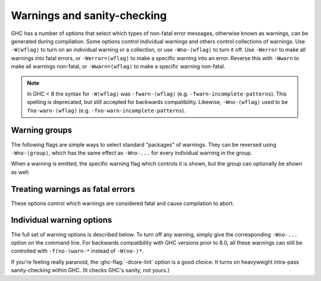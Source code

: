 .. _options-sanity:

Warnings and sanity-checking
----------------------------

.. index::
   single: sanity-checking options
   single: warnings

GHC has a number of options that select which types of non-fatal error
messages, otherwise known as warnings, can be generated during compilation.
Some options control individual warnings and others control collections
of warnings.
Use ``-W⟨wflag⟩`` to turn on an individual warning or a collection, or use
``-Wno-⟨wflag⟩`` to turn it off.
Use ``-Werror`` to make all warnings into fatal errors, or ``-Werror=⟨wflag⟩`` to
make a specific warning into an error. Reverse this with ``-Wwarn`` to make all
warnings non-fatal, or ``-Wwarn=⟨wflag⟩`` to make a specific warning non-fatal.

.. note::
   In GHC < 8 the syntax for ``-W⟨wflag⟩`` was ``-fwarn-⟨wflag⟩``
   (e.g. ``-fwarn-incomplete-patterns``).
   This spelling is deprecated, but still accepted for backwards compatibility.
   Likewise, ``-Wno-⟨wflag⟩`` used to be ``fno-warn-⟨wflag⟩``
   (e.g. ``-fno-warn-incomplete-patterns``).


Warning groups
==============

The following flags are simple ways to select standard "packages" of
warnings. They can be reversed using ``-Wno-⟨group⟩``, which has the same effect
as ``-Wno-...`` for every individual warning in the group.

.. ghc-flag:: -Wdefault
    :shortdesc: enable default flags
    :type: dynamic
    :reverse: -Wno-default
    :category:

    :since: 8.0

    By default, you get a standard set of warnings which are
    generally likely to indicate bugs in your program. These are:

    .. hlist::
        :columns: 3

        * :ghc-flag:`-Woverlapping-patterns`
        * :ghc-flag:`-Wwarnings-deprecations`
        * :ghc-flag:`-Wdeprecations`
        * :ghc-flag:`-Wdeprecated-flags`
        * :ghc-flag:`-Wunrecognised-pragmas`
        * :ghc-flag:`-Wduplicate-exports`
        * :ghc-flag:`-Wderiving-defaults`
        * :ghc-flag:`-Woverflowed-literals`
        * :ghc-flag:`-Wempty-enumerations`
        * :ghc-flag:`-Wmissing-fields`
        * :ghc-flag:`-Wmissing-methods`
        * :ghc-flag:`-Wwrong-do-bind`
        * :ghc-flag:`-Wsimplifiable-class-constraints`
        * :ghc-flag:`-Wtyped-holes`
        * :ghc-flag:`-Wdeferred-type-errors`
        * :ghc-flag:`-Wpartial-type-signatures`
        * :ghc-flag:`-Wunsupported-calling-conventions`
        * :ghc-flag:`-Wdodgy-foreign-imports`
        * :ghc-flag:`-Winline-rule-shadowing`
        * :ghc-flag:`-Wunsupported-llvm-version`
        * :ghc-flag:`-Wmissed-extra-shared-lib`
        * :ghc-flag:`-Wtabs`
        * :ghc-flag:`-Wunrecognised-warning-flags`
        * :ghc-flag:`-Winaccessible-code`
        * :ghc-flag:`-Wstar-binder`
        * :ghc-flag:`-Wstar-is-type`
        * :ghc-flag:`-Woperator-whitespace-ext-conflict`
        * :ghc-flag:`-Wambiguous-fields`
        * :ghc-flag:`-Wunicode-bidirectional-format-characters`
        * :ghc-flag:`-Wgadt-mono-local-binds`
        * :ghc-flag:`-Wtype-equality-requires-operators`
        * :ghc-flag:`-Wtype-equality-out-of-scope`
        * :ghc-flag:`-Wbadly-staged-types`
        * :ghc-flag:`-Winconsistent-flags`
        * :ghc-flag:`-Wnoncanonical-monoid-instances`
        * :ghc-flag:`-Wnoncanonical-monad-instances`
        * :ghc-flag:`-Wdata-kinds-tc`
        * :ghc-flag:`-Wimplicit-rhs-quantification`

.. ghc-flag:: -W
    :shortdesc: enable normal warnings
    :type: dynamic
    :reverse: -Wno-extra
    :category:

    Provides the standard warnings plus

    .. hlist::
        :columns: 3

        * :ghc-flag:`-Wunused-binds`
        * :ghc-flag:`-Wunused-matches`
        * :ghc-flag:`-Wunused-foralls`
        * :ghc-flag:`-Wunused-imports`
        * :ghc-flag:`-Wincomplete-patterns`
        * :ghc-flag:`-Wdodgy-exports`
        * :ghc-flag:`-Wdodgy-imports`
        * :ghc-flag:`-Wunbanged-strict-patterns`

.. ghc-flag:: -Wextra
    :shortdesc: alias for :ghc-flag:`-W`
    :type: dynamic
    :reverse: -Wno-extra

    Alias for :ghc-flag:`-W`

.. ghc-flag:: -Wall
    :shortdesc: enable almost all warnings (details in :ref:`options-sanity`)
    :type: dynamic
    :reverse: -Wno-all
    :category:

    Turns on all warning options that indicate potentially suspicious
    code. They include all  warnings in :ghc-flag:`-Wextra`, plus:

    .. hlist::
        :columns: 3

        * :ghc-flag:`-Whi-shadowing`
        * :ghc-flag:`-Wincomplete-record-updates`
        * :ghc-flag:`-Wincomplete-record-selectors`
        * :ghc-flag:`-Wincomplete-uni-patterns`
        * :ghc-flag:`-Wmissing-pattern-synonym-signatures`
        * :ghc-flag:`-Wmissing-signatures`
        * :ghc-flag:`-Wname-shadowing`
        * :ghc-flag:`-Worphans`
        * :ghc-flag:`-Wredundant-record-wildcards`
        * :ghc-flag:`-Wstar-is-type`
        * :ghc-flag:`-Wtrustworthy-safe`
        * :ghc-flag:`-Wtype-defaults`
        * :ghc-flag:`-Wunused-do-bind`
        * :ghc-flag:`-Wunused-record-wildcards`
        * :ghc-flag:`-Wincomplete-export-warnings`
        * :ghc-flag:`-Wderiving-typeable`

.. ghc-flag:: -Weverything
    :shortdesc: enable all warnings supported by GHC
    :type: dynamic
    :reverse: -w
    :category:

    :since: 8.0

    Turns on every single warning supported by the compiler.

.. ghc-flag:: -Wcompat
    :shortdesc: enable future compatibility warnings
        (details in :ref:`options-sanity`)
    :type: dynamic
    :reverse: -Wno-compat
    :category:

    :since: 8.0

    Turns on warnings that will be enabled by default in the future, but remain
    off in normal compilations for the time being. This allows library authors
    eager to make their code future compatible to adapt to new features before
    they even generate warnings.

    This warning group does not currently include any warnings.

.. ghc-flag:: -w
    :shortdesc: disable all warnings
    :type: dynamic
    :category:

    Turns off all warnings, including the standard ones and those that
    :ghc-flag:`-Wall` doesn't enable.

.. ghc-flag:: -Wnot
    :shortdesc: *(deprecated)* Alias for :ghc-flag:`-w`
    :type: dynamic

    Deprecated alias for :ghc-flag:`-w`

When a warning is emitted, the specific warning flag which controls
it is shown, but the group can optionally be shown as well:

.. ghc-flag:: -fshow-warning-groups
    :shortdesc: show which group an emitted warning belongs to.
    :type: dynamic
    :reverse: -fno-show-warning-groups
    :category:

    :default: off

    When showing which flag controls a warning, also show the
    respective warning group flag(s) that warning is contained in.


Treating warnings as fatal errors
=================================

These options control which warnings are considered fatal and cause compilation
to abort.

.. ghc-flag:: -Werror
    :shortdesc: make warnings fatal
    :type: dynamic
    :reverse: -Wwarn
    :category:

    :since: 6.8 (``-Wwarn``)

    Makes any warning into a fatal error. Useful so that you don't miss
    warnings when doing batch compilation. To reverse ``-Werror`` and stop
    treating any warnings as errors use ``-Wwarn``, or use ``-Wwarn=⟨wflag⟩``
    to stop treating specific warnings as errors.

.. ghc-flag:: -Werror=⟨wflag⟩
    :shortdesc: make a specific warning fatal
    :type: dynamic
    :reverse: -Wwarn=⟨wflag⟩
    :category:
    :noindex:

    :implies: ``-W⟨wflag⟩``

    Makes a specific warning into a fatal error. The warning will be enabled if
    it hasn't been enabled yet. Can be reversed with ``-Wwarn=⟨wflag⟩``.

    ``-Werror=⟨group⟩`` has the same effect as ``-Werror=...`` for each warning
    flag in the group (for example, ``-Werror=compat`` will turn every warning
    in the :ghc-flag:`-Wcompat` group into a fatal error).

.. ghc-flag:: -Wwarn
    :shortdesc: make warnings non-fatal
    :type: dynamic
    :reverse: -Werror
    :category:

    Warnings are treated only as warnings, not as errors. This is the
    default, but can be useful to negate a :ghc-flag:`-Werror` flag.

.. ghc-flag:: -Wwarn=⟨wflag⟩
    :shortdesc: make a specific warning non-fatal
    :type: dynamic
    :reverse: -Werror=⟨wflag⟩
    :category:
    :noindex:

    Causes a specific warning to be treated as normal warning, not fatal error.

    Note that it doesn't fully negate the effects of ``-Werror=⟨wflag⟩`` - the
    warning will still be enabled.

    ``-Wwarn=⟨group⟩`` has the same effect as ``-Wwarn=...`` for each warning
    flag in the group (for example, ``-Wwarn=compat`` will mark every warning in
    the :ghc-flag:`-Wcompat` group as non-fatal).

.. ghc-flag:: -Wno-error=⟨wflag⟩
    :shortdesc: make a specific warning non-fatal
    :type: dynamic
    :reverse: -Werror=⟨wflag⟩
    :category:
    :noindex:

    Alternative spelling for ``-Wwarn=⟨wflag⟩``.


Individual warning options
==========================

The full set of warning options is described below. To turn off any
warning, simply give the corresponding ``-Wno-...`` option on the
command line. For backwards compatibility with GHC versions prior to 8.0,
all these warnings can still be controlled with ``-f(no-)warn-*`` instead
of ``-W(no-)*``.

.. ghc-flag:: -Wunrecognised-warning-flags
    :shortdesc: throw a warning when an unrecognised ``-W...`` flag is
        encountered on the command line.
    :type: dynamic
    :reverse: -Wno-unrecognised-warning-flags
    :category:

    :since: 8.0

    :default: on

    Enables warnings when the compiler encounters a ``-W...`` flag that is not
    recognised.

.. ghc-flag:: -Wcompat-unqualified-imports
    :shortdesc: *(deprecated)*
        Report unqualified imports of core libraries which are expected
        to cause compatibility problems in future releases.
    :type: dynamic
    :reverse: -Wno-compat-unqualified-imports
    :category:

    :since: 8.10

    This warning is deprecated. It no longer has any effect since GHC 9.12.

.. ghc-flag:: -Wprepositive-qualified-module
    :shortdesc: Report imports with a leading/prepositive "qualified"
    :type: dynamic
    :reverse: -Wno-prepositive-qualified-module
    :category:

    :since: 8.10

    Normally, imports are qualified prepositively: ``import qualified M``.
    By using :extension:`ImportQualifiedPost`, the qualified keyword can be used after the module name.
    Like so: ``import M qualified``. This will warn when the first, prepositive syntax is used.

.. ghc-flag:: -Wtyped-holes
    :shortdesc: Report warnings when :ref:`typed hole <typed-holes>` errors are
        :ref:`deferred until runtime <defer-type-errors>`. See
        :ghc-flag:`-fdefer-typed-holes`.
    :type: dynamic
    :reverse: -Wno-typed-holes
    :category:

    :since: 7.8

    :default: on

    Determines whether the compiler reports typed holes warnings. Has no
    effect unless typed holes errors are deferred until runtime. See
    :ref:`typed-holes` and :ref:`defer-type-errors`.

.. ghc-flag:: -Wdeferred-type-errors
    :shortdesc: Report warnings when :ref:`deferred type errors
        <defer-type-errors>` are enabled. This option is enabled by
        default. See :ghc-flag:`-fdefer-type-errors`.
    :type: dynamic
    :reverse: -Wno-deferred-type-errors
    :category:

    :since: 8.0

    :default: on

    Causes a warning to be reported when a type error is deferred until
    runtime. See :ref:`defer-type-errors`.

.. ghc-flag:: -Wdeferred-out-of-scope-variables
    :shortdesc: Report warnings when variable out-of-scope errors are
        :ref:`deferred until runtime <defer-type-errors>`.
        See :ghc-flag:`-fdefer-out-of-scope-variables`.
    :type: dynamic
    :reverse: -Wno-deferred-out-of-scope-variables
    :category:

    :since: 8.0

    Warn when a deferred out-of-scope variable is encountered.
    See :ref:`defer-type-errors`.

.. ghc-flag:: -Wpartial-type-signatures
    :shortdesc: warn about holes in partial type signatures when
        :extension:`PartialTypeSignatures` is enabled. Not applicable when
        :extension:`PartialTypeSignatures` is not enabled, in which case
        errors are generated for such holes.
    :type: dynamic
    :reverse: -Wno-partial-type-signatures
    :category:

    :since: 7.10

    :default: on

    Determines whether the compiler reports holes in partial type
    signatures as warnings. Has no effect unless
    :extension:`PartialTypeSignatures` is enabled, which controls whether
    errors should be generated for holes in types or not. See
    :ref:`partial-type-signatures`.

.. ghc-flag:: -fhelpful-errors
    :shortdesc: Make suggestions for mis-spelled names.
    :type: dynamic
    :reverse: -fno-helpful-errors
    :category:

    :since: 7.4

    :default: on

    When a name or package is not found in scope, make suggestions for
    the name or package you might have meant instead.

.. ghc-flag:: -Wunrecognised-pragmas
    :shortdesc: warn about uses of pragmas that GHC doesn't recognise
    :type: dynamic
    :reverse: -Wno-unrecognised-pragmas
    :category:

    :since: 6.10

    :default: on

    Causes a warning to be emitted when a pragma that GHC doesn't
    recognise is used. As well as pragmas that GHC itself uses, GHC also
    recognises pragmas known to be used by other tools, e.g.
    ``OPTIONS_HUGS`` and ``DERIVE``.

.. ghc-flag:: -Wmisplaced-pragmas
    :shortdesc: warn about uses of file header pragmas in the module body
    :type: dynamic
    :reverse: -Wno-misplaced-pragmas
    :category:

    :since: 9.4

    :default: on

    Warn when a pragma that should only appear in the header of a module,
    such as a `LANGUAGE` or `OPTIONS_GHC` pragma, appears in the body of
    the module instead.

.. ghc-flag:: -Wdeprecated-pragmas
    :shortdesc: warn about deprecated pragmas
    :type: dynamic
    :reverse: -Wno-deprecated-pragmas
    :category:

    :since: 9.14

    :default: on

    Emits a warning when using a deprecated form of a SPECIALISE pragma which
    uses multiple comma-separated type signatures (deprecated and scheduled
    to be removed in GHC 9.18).

.. ghc-flag:: -Wrule-lhs-equalities
    :shortdesc: warn about rules whose LHS contains equality constraints
    :type: dynamic
    :reverse: -Wno-rule-lhs-equalities
    :category:

    :since: 9.14

    :default: on

    When GHC encounters a RULE whose left-hand side gives rise to equality
    constraints that previous GHC versions (``<= 9.12``) accepted quantifying
    over, GHC will instead drop the rule and emit a warning message, with the
    warning message being controlled by this flag.

    This warning is intended to give visibility to the fact that the RULES that
    previous GHC versions generated in such circumstances could never fire.

.. ghc-flag:: -Wmissed-specialisations
    :shortdesc: warn when specialisation of an imported, overloaded function
        fails.
    :type: dynamic
    :reverse: -Wno-missed-specialisations
    :category:

    :since: 8.0

    :default: off

    Emits a warning if GHC cannot specialise an overloaded function, usually
    because the function needs an ``INLINABLE`` pragma. Reports when the
    situation arises during specialisation of an imported function.

    This form is intended to catch cases where an imported function
    that is marked as ``INLINABLE`` (presumably to enable specialisation)
    cannot be specialised as it calls other functions that are themselves not
    specialised.

    Note that this warning will not throw errors if used with
    :ghc-flag:`-Werror`.

.. ghc-flag:: -Wmissed-specializations
    :shortdesc: alias for :ghc-flag:`-Wmissed-specialisations`
    :type: dynamic
    :reverse: -Wno-missed-specializations

    Alias for :ghc-flag:`-Wmissed-specialisations`

.. ghc-flag:: -Wall-missed-specialisations
    :shortdesc: warn when specialisation of any overloaded function fails.
    :type: dynamic
    :reverse: -Wno-all-missed-specialisations
    :category:

    :since: 8.0

    :default: off

    Emits a warning if GHC cannot specialise an overloaded function, usually
    because the function needs an ``INLINABLE`` pragma. Reports
    all such situations.

    Note that this warning will not throw errors if used with
    :ghc-flag:`-Werror`.

.. ghc-flag:: -Wall-missed-specializations
    :shortdesc: alias for :ghc-flag:`-Wall-missed-specialisations`
    :type: dynamic
    :reverse: -Wno-all-missed-specializations

    Alias for :ghc-flag:`-Wall-missed-specialisations`

.. ghc-flag:: -Wuseless-specialisations
    :shortdesc: warn on useless SPECIALISE pragmas
    :type: dynamic
    :reverse: -Wno-useless-specialisations
    :category:

    :since: 9.14

    :default: on

    Emits a warning if GHC detects a useless SPECIALISE pragma, such as a
    SPECIALISE pragma on a non-overloaded function, for example
    ``{-# SPECIALISE id :: Int -> Int #-}``.

.. ghc-flag:: -Wuseless-specializations
    :shortdesc: alias for :ghc-flag:`-Wuseless-specialisations`
    :type: dynamic
    :reverse: -Wno-useless-specializations

    Alias for :ghc-flag:`-Wuseless-specialisations`

.. ghc-flag:: -Wextended-warnings
    :shortdesc: warn about uses of functions & types that have WARNING or
        DEPRECATED pragmas, across all categories
    :type: dynamic
    :reverse: -Wno-extended-warnings
    :category:

    :since: 9.8.1

    :default: on

    .. index::
       pair: deprecations; warnings

    Causes a warning to be emitted when a module, function or type with a
    ``WARNING`` or ``DEPRECATED`` pragma is used, regardless of the category
    which may be associated with the pragma. See
    :ref:`warning-deprecated-pragma` for more details on the pragmas.  This
    implies :ghc-flag:`-Wdeprecations` and all ``-Wx-⟨category⟩`` flags.

.. ghc-flag:: -Wx-⟨category⟩
    :shortdesc: warn about uses of functions & types that have WARNING pragmas
        with the given category
    :type: dynamic
    :reverse: -Wno-x-⟨category⟩
    :category:

    :since: 9.8.1

    :default: on

    .. index::
       pair: deprecations; warnings

    Causes a warning to be emitted when a module, function or type with a
    ``WARNING in "x-⟨category⟩"`` pragma is used. See
    :ref:`warning-deprecated-pragma` for more details on the pragmas.

.. ghc-flag:: -Wdeprecations
    :shortdesc: warn about uses of functions & types that have DEPRECATED pragmas,
        or WARNING pragmas with the ``deprecated`` category.
    :type: dynamic
    :reverse: -Wno-deprecations
    :category:

    :default: on

    .. index::
       pair: deprecations; warnings

    Causes a warning to be emitted when a module, function or type with
    ``DEPRECATED pragma``, or a ``WARNING`` pragma with the ``deprecated``
    category, is used. See :ref:`warning-deprecated-pragma` for more details on
    the pragmas.

.. ghc-flag:: -Wwarnings-deprecations
    :shortdesc: warn about uses of functions & types that have DEPRECATED pragmas,
        or WARNING pragmas with the ``deprecated`` category.
        Alias for :ghc-flag:`-Wdeprecations`.
    :type: dynamic
    :reverse: -Wno-warnings-deprecations
    :category:

    :since: 6.10

    :default: on

    .. index::
       pair: deprecations; warnings

    Causes a warning to be emitted when a module, function or type with
    ``DEPRECATED pragma``, or a ``WARNING`` pragma with the ``deprecated``
    category, is used. See :ref:`warning-deprecated-pragma` for more details on
    the pragmas. An alias for :ghc-flag:`-Wdeprecations`.

.. ghc-flag:: -Wnoncanonical-monad-instances
    :shortdesc: warn when ``Applicative`` or ``Monad`` instances have
        noncanonical definitions of ``return``, ``pure``, ``(>>)``,
        or ``(*>)``.
        See flag description in :ref:`options-sanity` for more details.
    :type: dynamic
    :reverse: -Wno-noncanonical-monad-instances
    :category:

    :since: 8.0

    :default: on

    Warn if noncanonical ``Applicative`` or ``Monad`` instances
    declarations are detected.

    When this warning is enabled, the following conditions are verified:

    In ``Monad`` instances declarations warn if any of the following
    conditions does not hold:

     * If ``return`` is defined it must be canonical (i.e. ``return = pure``).
     * If ``(>>)`` is defined it must be canonical (i.e. ``(>>) = (*>)``).

    Moreover, in ``Applicative`` instance declarations:

     * Warn if ``pure`` is defined backwards (i.e. ``pure = return``).
     * Warn if ``(*>)`` is defined backwards (i.e. ``(*>) = (>>)``).

.. ghc-flag:: -Wnoncanonical-monadfail-instances
    :shortdesc: *(deprecated)*
        warn when ``Monad`` or ``MonadFail`` instances have
        noncanonical definitions of ``fail``.
    :type: dynamic
    :reverse: -Wno-noncanonical-monadfail-instances
    :category:

    :since: 8.0

    This warning is deprecated. It no longer has any effect since GHC 8.8.
    It was used during the transition period of the MonadFail proposal,
    to detect when an instance of the ``Monad`` class was not defined
    via ``MonadFail``, or when a ``MonadFail`` instance was defined
    backwards, using the method in ``Monad``.

.. ghc-flag:: -Wnoncanonical-monoid-instances
    :shortdesc: warn when ``Semigroup`` or ``Monoid`` instances have
        noncanonical definitions of ``(<>)`` or ``mappend``.
        See flag description in :ref:`options-sanity` for more details.
    :type: dynamic
    :reverse: -Wno-noncanonical-monoid-instances
    :category:

    :since: 8.0

    :default: on

    Warn if noncanonical ``Semigroup`` or ``Monoid`` instances
    declarations are detected.

    When this warning is enabled, the following conditions are verified:

    In ``Monoid`` instances declarations warn if any of the following
    conditions does not hold:

     * If ``mappend`` is defined it must be canonical
       (i.e. ``mappend = (Data.Semigroup.<>)``).

    Moreover, in ``Semigroup`` instance declarations:

     * Warn if ``(<>)`` is defined backwards (i.e. ``(<>) = mappend``).

.. ghc-flag:: -Wmissing-monadfail-instances
    :shortdesc: *(deprecated)*
        Warn when a failable pattern is used in a do-block that does
        not have a ``MonadFail`` instance.
    :type: dynamic
    :reverse: -Wno-missing-monadfail-instances
    :category:

    :since: 8.0

    This warning is deprecated. It no longer has any effect since GHC 8.8.
    It was used during the transition period of the MonadFail proposal,
    to warn when a failable pattern is used in a do-block that does not have
    a ``MonadFail`` instance.

.. ghc-flag:: -Wsemigroup
    :shortdesc: *(deprecated)*
        Warn when a ``Monoid`` is not ``Semigroup``, and on non-``Semigroup``
        definitions of ``(<>)``
    :type: dynamic
    :reverse: -Wno-semigroup
    :category:

    :since: 8.0

    .. index::
       single: semigroup; warning

    This warning is deprecated. It no longer has any effect since GHC 9.8.
    It was used during the transition period of the semigroup proposal,
    to warn when an instance of ``Monoid`` was not an instance of ``Semigroup``,
    or when a custom local operator ``(<>)`` could clash with `(<>)`,
    now exported from ``Prelude``.

.. ghc-flag:: -Wdeprecated-flags
    :shortdesc: warn about uses of commandline flags that are deprecated
    :type: dynamic
    :reverse: -Wno-deprecated-flags
    :category:

    :since: 6.10

    :default: on

    .. index::
       single: deprecated flags

    Causes a warning to be emitted when a deprecated command-line flag
    is used.

.. ghc-flag:: -Wunsupported-calling-conventions
    :shortdesc: warn about use of an unsupported calling convention
    :type: dynamic
    :reverse: -Wno-unsupported-calling-conventions
    :category:

    :since: 7.6

    Causes a warning to be emitted for foreign declarations that use
    unsupported calling conventions. In particular, if the ``stdcall``
    calling convention is used then it will be treated as ``ccall``.

.. ghc-flag:: -Wdodgy-foreign-imports
    :shortdesc: warn about dodgy foreign imports
    :type: dynamic
    :reverse: -Wno-dodgy-foreign-imports
    :category:

    :since: 6.10

    Causes a warning to be emitted for foreign imports of the following
    form: ::

        foreign import "f" f :: FunPtr t

    on the grounds that it probably should be ::

        foreign import "&f" f :: FunPtr t

    The first form declares that ``f`` is a (pure) C function that takes
    no arguments and returns a pointer to a C function with type ``t``,
    whereas the second form declares that ``f`` itself is a C function
    with type ``t``. The first declaration is usually a mistake, and one
    that is hard to debug because it results in a crash, hence this
    warning.

.. ghc-flag:: -Wdodgy-exports
    :shortdesc: warn about dodgy exports
    :type: dynamic
    :reverse: -Wno-dodgy-exports
    :category:

    :since: 6.12

    Causes a warning to be emitted when a datatype ``T`` is exported
    with all constructors, i.e. ``T(..)``, but is it just a type
    synonym.

    Also causes a warning to be emitted when a module is re-exported,
    but that module exports nothing.

.. ghc-flag:: -Wdodgy-imports
    :shortdesc: warn about dodgy imports
    :type: dynamic
    :reverse: -Wno-dodgy-imports
    :category:

    :since: 6.8

    Causes a warning to be emitted in the following cases:

    -  When a datatype ``T`` is imported with all constructors, i.e.
       ``T(..)``, but has been exported abstractly, i.e. ``T``.

    -  When an ``import`` statement hides an entity that is not
       exported.

.. ghc-flag:: -Woverflowed-literals
    :shortdesc: warn about literals that will overflow their type
    :type: dynamic
    :reverse: -Wno-overflowed-literals
    :category:

    :since: 7.8

    Causes a warning to be emitted if a literal will overflow, e.g.
    ``300 :: Word8``.

.. ghc-flag:: -Wempty-enumerations
    :shortdesc: warn about enumerations that are empty
    :type: dynamic
    :reverse: -Wno-empty-enumerations
    :category:

    :since: 7.8

    Causes a warning to be emitted if an enumeration is empty, e.g.
    ``[5 .. 3]``.

.. ghc-flag:: -Wderiving-defaults
    :shortdesc: warn about default deriving when using both
        :extension:`DeriveAnyClass` and :extension:`GeneralizedNewtypeDeriving`
    :type: dynamic
    :reverse: -Wno-deriving-defaults
    :category:

    :since: 8.10

    Causes a warning when both :extension:`DeriveAnyClass` and
    :extension:`GeneralizedNewtypeDeriving` are enabled and no explicit
    deriving strategy is in use.  For example, this would result a
    warning: ::

        class C a
        newtype T a = MkT a deriving C

.. ghc-flag:: -Wduplicate-constraints
    :shortdesc: warn when a constraint appears duplicated in a type signature
    :type: dynamic
    :reverse: -Wno-duplicate-constraints
    :category:

    :since: 7.8

    .. index::
       single: duplicate constraints, warning

    Have the compiler warn about duplicate constraints in a type
    signature. For example ::

        f :: (Eq a, Show a, Eq a) => a -> a

    The warning will indicate the duplicated ``Eq a`` constraint.

    This option is now deprecated in favour of
    :ghc-flag:`-Wredundant-constraints`.

.. ghc-flag:: -Wredundant-constraints
    :shortdesc: Have the compiler warn about redundant constraints in type
        signatures.
    :type: dynamic
    :reverse: -Wno-redundant-constraints
    :category:

    :since: 8.0

    .. index::
       single: redundant constraints, warning

    Have the compiler warn about redundant constraints in a type
    signature. In particular:

    -  A redundant constraint within the type signature itself: ::

            f :: (Eq a, Ord a) => a -> a

       The warning will indicate the redundant ``Eq a`` constraint: it
       is subsumed by the ``Ord a`` constraint.

    -  A constraint in the type signature is not used in the code it
       covers: ::

            f :: Eq a => a -> a -> Bool
            f x y = True

       The warning will indicate the redundant ``Eq a`` constraint: : it
       is not used by the definition of ``f``.)

    Similar warnings are given for a redundant constraint in an instance
    declaration.

    When turning on, you can suppress it on a per-module basis with
    :ghc-flag:`-Wno-redundant-constraints <-Wredundant-constraints>`.
    Occasionally you may specifically want a function to have a more
    constrained signature than necessary, perhaps to leave yourself
    wiggle-room for changing the implementation without changing the
    API. In that case, you can suppress the warning on a per-function
    basis, using a call in a dead binding. For example: ::

        f :: Eq a => a -> a -> Bool
        f x y = True
        where
            _ = x == x  -- Suppress the redundant-constraint warning for (Eq a)

    Here the call to ``(==)`` makes GHC think that the ``(Eq a)``
    constraint is needed, so no warning is issued.

.. ghc-flag:: -Wduplicate-exports
    :shortdesc: warn when an entity is exported multiple times
    :type: dynamic
    :reverse: -Wno-duplicate-exports
    :category:

    :since: at least 5.04

    :default: on

    .. index::
       single: duplicate exports, warning
       single: export lists, duplicates

    Have the compiler warn about duplicate entries in export lists. This
    is useful information if you maintain large export lists, and want
    to avoid the continued export of a definition after you've deleted
    (one) mention of it in the export list.

.. ghc-flag:: -Whi-shadowing
    :shortdesc: *(deprecated)*
        warn when a ``.hi`` file in the current directory shadows a library
    :type: dynamic
    :reverse: -Wno-hi-shadowing
    :category:

    :since: at least 5.04, deprecated

    .. index::
       single: shadowing; interface files

    Causes the compiler to emit a warning when a module or interface
    file in the current directory is shadowing one with the same module
    name in a library or other directory.

    This flag was not implemented correctly and is now deprecated.
    It will be removed in a later version of GHC.

.. ghc-flag:: -Widentities
    :shortdesc: warn about uses of Prelude numeric conversions that are probably
        the identity (and hence could be omitted)
    :type: dynamic
    :reverse: -Wno-identities
    :category:

    :since: 7.2

    Causes the compiler to emit a warning when a Prelude numeric
    conversion converts a type ``T`` to the same type ``T``; such calls are
    probably no-ops and can be omitted. The functions checked for are:
    ``toInteger``, ``toRational``, ``fromIntegral``, and ``realToFrac``.

.. ghc-flag:: -Wimplicit-kind-vars
    :shortdesc: *(deprecated)* warn when kind variables are
        implicitly quantified over.
    :type: dynamic
    :reverse: -Wno-implicit-kind-vars
    :category:

    :since: 8.6

    This warning is deprecated. It no longer has any effect since GHC 8.10.
    It was used to detect if a kind variable is not explicitly quantified
    over. For instance, the following would produce a warning: ::

        f :: forall (a :: k). Proxy a

    This is now an error and can be fixed by explicitly quantifying
    over ``k``: ::

        f :: forall k (a :: k). Proxy a

    or ::

        f :: forall {k} (a :: k). Proxy a

.. ghc-flag:: -Wimplicit-lift
    :shortdesc: warn about implicit ``lift`` in Template Haskell quotes
    :type: dynamic
    :reverse: -Wno-implicit-lift
    :category: warnings

    :since: 9.2

    Template Haskell quotes referring to local variables bound outside
    of the quote are implicitly converted to use ``lift``. For example,
    ``f x = [| reverse x |]`` becomes ``f x = [| reverse $(lift x) |])``.
    This flag issues a warning for every such implicit addition of ``lift``.
    This can be useful when debugging more complex staged programs,
    where an implicit ``lift`` can accidentally conceal a variable
    used at a wrong stage.

.. ghc-flag:: -Wimplicit-prelude
    :shortdesc: warn when the Prelude is implicitly imported
    :type: dynamic
    :reverse: -Wno-implicit-prelude
    :category:

    :since: 6.8

    :default: off

    .. index::
       single: implicit prelude, warning

    Have the compiler warn if the Prelude is implicitly imported. This happens
    unless either the Prelude module is explicitly imported with an ``import
    ... Prelude ...`` line, or this implicit import is disabled (either by
    :extension:`NoImplicitPrelude` or a ``LANGUAGE NoImplicitPrelude``
    pragma).

    Note that no warning is given for syntax that implicitly refers to the
    Prelude, even if :extension:`NoImplicitPrelude` would change whether it
    refers to the Prelude. For example, no warning is given when ``368`` means
    ``Prelude.fromInteger (368::Prelude.Integer)`` (where ``Prelude`` refers
    to the actual Prelude module, regardless of the imports of the module
    being compiled).

.. ghc-flag:: -Wincomplete-patterns
    :shortdesc: warn when a pattern match could fail
    :type: dynamic
    :reverse: -Wno-incomplete-patterns
    :category:

    :since: 5.04

    .. index::
       single: incomplete patterns, warning
       single: patterns, incomplete

    The option :ghc-flag:`-Wincomplete-patterns` warns about places where a
    pattern-match might fail at runtime. The function ``g`` below will
    fail when applied to non-empty lists, so the compiler will emit a
    warning about this when :ghc-flag:`-Wincomplete-patterns` is enabled. ::

        g [] = 2

    This option isn't enabled by default because it can be a bit noisy,
    and it doesn't always indicate a bug in the program. However, it's
    generally considered good practice to cover all the cases in your
    functions, and it is switched on by :ghc-flag:`-W`.


.. ghc-flag:: -Wincomplete-uni-patterns
    :shortdesc: warn when a pattern match in a lambda expression,
        pattern binding or a lazy pattern could fail
    :type: dynamic
    :reverse: -Wno-incomplete-uni-patterns
    :category:

    :since: 7.2

    The flag :ghc-flag:`-Wincomplete-uni-patterns` is similar to
    :ghc-flag:`-Wincomplete-patterns`, except that it applies only to
    lambda-expressions and pattern bindings, constructs that only allow a
    single pattern: ::

        h = \[] -> 2
        Just k = f y

    Furthermore, this flag also applies to lazy patterns, since they are
    syntactic sugar for pattern bindings. For example, ``f ~(Just x) = (x,x)``
    is equivalent to ``f y = let Just x = y in (x,x)``.

.. ghc-flag:: -fmax-pmcheck-models=⟨n⟩
    :shortdesc: soft limit on the number of parallel models the pattern match
        checker should check a pattern match clause against
    :type: dynamic
    :category:

    :since: 8.10

    :default: 30

    The pattern match checker works by assigning symbolic values to each
    pattern. We call each such assignment a 'model'. Now, each pattern match
    clause leads to potentially multiple splits of that model, encoding
    different ways for the pattern match to fail. For example, when matching
    ``x`` against ``Just 4``, we split each incoming matching model into two
    uncovered sub-models: One where ``x`` is ``Nothing`` and one where ``x`` is
    ``Just y`` but ``y`` is not ``4``.

    This can be exponential in the arity of the pattern and in the number of
    guards in some cases. The :ghc-flag:`-fmax-pmcheck-models=⟨n⟩` limit makes sure
    we scale polynomially in the number of patterns, by forgetting refined
    information gained from a partially successful match. For the above example,
    if we had a limit of 1, we would continue checking the next clause with the
    original, unrefined model.

.. ghc-flag:: -Wincomplete-record-updates
    :shortdesc: warn when a record update could fail
    :type: dynamic
    :reverse: -Wno-incomplete-record-updates
    :category:

    :since: 6.4

    .. index::
       single: incomplete record updates, warning
       single: record updates, incomplete

    The function ``f`` below will fail when applied to ``Bar``, so the
    compiler will emit a warning about this when
    :ghc-flag:`-Wincomplete-record-updates` is enabled. ::

        data Foo = Foo { x :: Int }
                 | Bar

        f :: Foo -> Foo
        f foo = foo { x = 6 }

    This option isn't enabled by default because it can be very noisy,
    and it often doesn't indicate a bug in the program.

.. ghc-flag:: -Wincomplete-record-selectors
    :shortdesc: warn when a record selector application could fail
    :type: dynamic
    :reverse: -Wno-incomplete-record-selectors
    :category:

    :since: 9.10

    .. index::
        single: incomplete record selectors, warning
        single: record selectors, incomplete

    When a record selector is applied to a constructor that does not
    contain that field, it will produce an error. For example ::

        data T = T1 | T2 { x :: Int }

        f :: T -> Int
        f a = x a -- `f T1` will fail

        g1 :: HasField "x" t Int => t -> Int
        g1 a = 1 + getField @"x" a

        g2 :: T -> Int
        g2 a = g1 a + 2 -- `g2 T1` will fail as well

    The warning warns about cases like that. It also takes into account
    previously pattern-matched cases, for example ::

        d :: T -> Int
        d T1 = 0
        d a = x a -- would not warn

.. ghc-flag:: -Wmissing-deriving-strategies
    :shortdesc: warn when deriving without mentioning a deriving strategy
    :type: dynamic
    :reverse: -Wno-missing-deriving-strategies
    :category:

    :since: 8.8.1
    :default: off

    The datatype below derives the ``Eq`` typeclass, but doesn't specify a
    strategy. When :ghc-flag:`-Wmissing-deriving-strategies` is enabled,
    the compiler will emit a warning about this. ::

        data Foo a = Foo a
          deriving (Eq)

    The compiler will warn here that the deriving clause doesn't specify a
    strategy. The suggested fix will show which deriving strategies were
    assumed.

    If the warning is enabled, but :extension:`DerivingStrategies` is not
    enabled, the compiler will suggest turning on the
    :extension:`DerivingStrategies` extension.

.. ghc-flag:: -Wmissing-fields
    :shortdesc: warn when fields of a record are uninitialised
    :type: dynamic
    :reverse: -Wno-missing-fields
    :category:

    :since: at least 5.04

    .. index::
       single: missing fields, warning
       single: fields, missing

    This option is on by default, and warns you whenever the
    construction of a labelled field constructor isn't complete, missing
    initialisers for one or more fields. While not an error (the missing
    fields are initialised with bottoms), it is often an indication of a
    programmer error.

.. ghc-flag:: -Wmissing-export-lists
    :shortdesc: warn when a module declaration does not explicitly list all
        exports
    :type: dynamic
    :reverse: -Wno-missing-export-lists
    :category:

    :since: 8.4

    .. index::
       single: missing export lists, warning
       single: export lists, missing

    This flag warns if you declare a module without declaring an explicit
    export list. For example ::

        module M where

          p x = x

    The :ghc-flag:`-Wmissing-export-lists` flag will warn that ``M`` does not
    declare an export list. Declaring an explicit export list for ``M`` enables
    GHC dead code analysis, prevents accidental export of names and can ease
    optimizations like inlining.

.. ghc-flag:: -Wmissing-import-lists
    :shortdesc: warn when an import declaration does not explicitly list all the
        names brought into scope
    :type: dynamic
    :reverse: -Wno-missing-import-lists
    :category:

    :since: 7.0

    .. index::
       single: missing import lists, warning
       single: import lists, missing

    This flag warns if you use an unqualified ``import`` declaration
    that does not explicitly list the entities brought into scope. For
    example ::

        module M where
          import X( f )
          import Y
          import qualified Z
          p x = f x x

    The :ghc-flag:`-Wmissing-import-lists` flag will warn about the import of
    ``Y`` but not ``X`` If module ``Y`` is later changed to export (say) ``f``,
    then the reference to ``f`` in ``M`` will become ambiguous. No warning is
    produced for the import of ``Z`` because extending ``Z``\'s exports would be
    unlikely to produce ambiguity in ``M``.

.. ghc-flag:: -Wmissing-methods
    :shortdesc: warn when class methods are undefined
    :type: dynamic
    :reverse: -Wno-missing-methods
    :category:

    :since: at least 5.04

    :default: on

    .. index::
       single: missing methods, warning
       single: methods, missing

    This option warns you whenever an instance declaration is missing
    one or more methods, and the corresponding class declaration has no default
    declaration for them.

    The ``MINIMAL`` pragma can be used to change which combination of
    methods will be required for instances of a particular class. See
    :ref:`minimal-pragma`.

.. ghc-flag:: -Wmissing-signatures
    :shortdesc: warn about top-level functions without signatures
    :type: dynamic
    :reverse: -Wno-missing-signatures
    :category:

    :since: at least 5.04

    :default: off

    .. index::
       single: type signatures, missing

    If you would like GHC to check that every top-level function/value
    has a type signature, use the :ghc-flag:`-Wmissing-signatures` option.
    As part of the warning GHC also reports the inferred type.

.. ghc-flag:: -Wmissing-exported-sigs
    :shortdesc: *(deprecated)*
        warn about top-level functions without signatures, only if they
        are exported. takes precedence over -Wmissing-signatures
    :type: dynamic
    :reverse: -Wno-missing-exported-sigs
    :category:

    :since: 7.10

    .. index::
       single: type signatures, missing

    This option is now deprecated in favour of
    :ghc-flag:`-Wmissing-exported-signatures`.

.. ghc-flag:: -Wmissing-exported-signatures
    :shortdesc: warn about top-level functions without signatures, only if they
        are exported
    :type: dynamic
    :reverse: -Wno-missing-exported-signatures
    :category:

    :since: 8.0

    :default: off

    .. index::
       single: type signatures, missing

    If you would like GHC to check that every exported top-level
    function/value has a type signature, but not check unexported
    values, use the :ghc-flag:`-Wmissing-exported-signatures`
    option. If this option is used in conjunction with
    :ghc-flag:`-Wmissing-signatures` then every top-level function/value
    must have a type signature. As part of the warning GHC also
    reports the inferred type.

.. ghc-flag:: -Wmissing-local-sigs
    :shortdesc: *(deprecated)*
        warn about polymorphic local bindings without signatures
    :type: dynamic
    :reverse: -Wno-missing-local-sigs
    :category:

    :since: 7.0

    .. index::
       single: type signatures, missing

    This option is now deprecated in favour of
    :ghc-flag:`-Wmissing-local-signatures`.

.. ghc-flag:: -Wmissing-local-signatures
    :shortdesc: warn about polymorphic local bindings without signatures
    :type: dynamic
    :reverse: -Wno-missing-local-signatures
    :category:

    :since: 8.0

    .. index::
       single: type signatures, missing

    If you use the :ghc-flag:`-Wmissing-local-signatures` flag GHC
    will warn you about any polymorphic local bindings. As part of the
    warning GHC also reports the inferred type. The option is off by
    default.

.. ghc-flag:: -Wmissing-pattern-synonym-signatures
    :shortdesc: warn when pattern synonyms do not have type signatures
    :type: dynamic
    :reverse: -Wno-missing-pattern-synonym-signatures
    :category:

    :since: 8.0

    :default: off

    .. index::
         single: type signatures, missing, pattern synonyms

    If you would like GHC to check that every pattern synonym has a
    type signature, use the
    :ghc-flag:`-Wmissing-pattern-synonym-signatures` option. If this
    option is used in conjunction with
    :ghc-flag:`-Wmissing-exported-signatures` then only exported pattern
    synonyms must have a type signature. GHC also reports the inferred
    type.

.. ghc-flag:: -Wmissing-kind-signatures
    :shortdesc: warn when type declarations don't have kind signatures nor CUSKs
    :type: dynamic
    :reverse: -Wno-missing-kind-signatures
    :category:

    :since: 9.2
    :default: off

    .. index::
         single: kind signatures, missing

    If you would like GHC to check that every data, type family,
    type-class definition has a :ref:`standalone kind signature <standalone-kind-signatures>` or a :ref:`CUSK <complete-kind-signatures>`, use the
    :ghc-flag:`-Wmissing-kind-signatures` option.
    You can specify the kind via :extension:`StandaloneKindSignatures`
    or :extension:`CUSKs`.

    Note that :ghc-flag:`-Wmissing-kind-signatures` does not warn about
    associated type families, as GHC considers an associated type family
    declaration to have a CUSK if its enclosing class has a CUSK. (See
    :ref:`complete-kind-signatures` for more on this point.) Therefore, giving
    the parent class a standalone kind signature or CUSK is sufficient to fix
    the warning for the class's associated type families as well.

.. ghc-flag:: -Wmissing-poly-kind-signatures
    :shortdesc: warn when inferred polykinded type or class declaration don't have kind signatures nor CUSKs
    :type: dynamic
    :reverse: -Wno-missing-poly-kind-signatures
    :category:

    :since: 9.8
    :default: off

    .. index::
         single: kind signatures, missing

    This is a restricted version of :ghc-flag:`-Wmissing-kind-signatures`.

    It warns when a declaration defines a type constructor that lacks a :ref:`standalone kind signature <standalone-kind-signatures>`
    and whose inferred kind is polymorphic (which happens with `-PolyKinds`.  For example ::

        data T a = MkT (a -> Int)    -- T :: Type -> Type
                                     -- Not polymorphic, hence no warning
        data W f a = MkW (f a)       -- W :: forall k. (k->Type) -> k -> Type
                                     -- Polymorphic, hence warning!

    It is useful to catch accidentally polykinded types, or to make that polymorphism explicit,
    without requiring a kind signature for every type.

.. ghc-flag:: -Wmissing-exported-pattern-synonym-signatures
    :shortdesc: warn about pattern synonyms without signatures, only if they
        are exported
    :type: dynamic
    :reverse: -Wno-missing-exported-pattern-synonym-signatures
    :category:

    :default: off

    .. index::
       single: type signatures, missing, pattern synonyms

    If you would like GHC to check that every exported pattern synonym has a
    type signature, but not check unexported pattern synonyms, use the
    :ghc-flag:`-Wmissing-exported-pattern-synonym-signatures` option. If this
    option is used in conjunction with
    :ghc-flag:`-Wmissing-pattern-synonym-signatures` then every pattern synonym
    must have a type signature. As part of the warning GHC also reports the
    inferred type.

.. ghc-flag:: -Wname-shadowing
    :shortdesc: warn when names are shadowed
    :type: dynamic
    :reverse: -Wno-name-shadowing
    :category:

    :since: at least 5.04

    .. index::
       single: shadowing, warning

    This option causes a warning to be emitted whenever an inner-scope
    value has the same name as an outer-scope value, i.e. the inner
    value shadows the outer one. This can catch typographical errors
    that turn into hard-to-find bugs, e.g., in the inadvertent capture
    of what would be a recursive call in
    ``f = ... let f = id in ... f ...``.

    The warning is suppressed for names beginning with an underscore.
    For example ::

        f x = do { _ignore <- this; _ignore <- that; return (the other) }

.. ghc-flag:: -Worphans
    :shortdesc: warn when the module contains :ref:`orphan instance declarations
        or rewrite rules <orphan-modules>`
    :type: dynamic
    :reverse: -Wno-orphans
    :category:

    :since: 6.4

    .. index::
       single: orphan instances, warning
       single: orphan rules, warning

    These flags cause a warning to be emitted whenever the module
    contains an "orphan" instance declaration or rewrite rule. An
    instance declaration is an orphan if it appears in a module in which
    neither the class nor the type being instanced are declared in the
    same module. A rule is an orphan if it is a rule for a function
    declared in another module. A module containing any orphans is
    called an orphan module.

    The trouble with orphans is that GHC must pro-actively read the
    interface files for all orphan modules, just in case their instances
    or rules play a role, whether or not the module's interface would
    otherwise be of any use. See :ref:`orphan-modules` for details.

    The flag :ghc-flag:`-Worphans` warns about user-written orphan rules or
    instances.

.. ghc-flag:: -Woverlapping-patterns
    :shortdesc: warn about overlapping patterns
    :type: dynamic
    :reverse: -Wno-overlapping-patterns
    :category:

    :since: at least 5.04

    .. index::
       single: overlapping patterns, warning
       single: patterns, overlapping

    By default, the compiler will warn you if a set of patterns are
    overlapping, e.g., ::

        f :: String -> Int
        f []     = 0
        f (_:xs) = 1
        f "2"    = 2

    where the last pattern match in ``f`` won't ever be reached, as the
    second pattern overlaps it. More often than not, redundant patterns
    is a programmer mistake/error, so this option is enabled by default.

    If the programmer is dead set on keeping a redundant clause,
    for example to prevent bitrot, they can make use of a guard
    scrutinising ``GHC.Exts.considerAccessible`` to prevent the
    checker from flagging the parent clause as redundant: ::

        g :: String -> Int
        g []                       = 0
        g (_:xs)                   = 1
        g "2" | considerAccessible = 2 -- No warning!

    Note that ``considerAccessible`` should come as the last statement of
    the guard in order not to impact the results of the checker. E.g., if
    you write ::

        h :: Bool -> Int
        h x = case (x, x) of
          (True,  True)  -> 1
          (False, False) -> 2
          (True,  False) | considerAccessible, False <- x -> 3

    The pattern-match checker takes you by your word, will conclude
    that ``False <- x`` might fail and warn that the pattern-match
    is inexhaustive. Put ``considerAccessible`` last to avoid such
    confusions.

    Note that due to technical limitations, ``considerAccessible`` will not
    suppress :ghc-flag:`-Winaccessible-code` warnings.

.. ghc-flag:: -Winaccessible-code
    :shortdesc: warn about inaccessible code
    :type: dynamic
    :reverse: -Wno-inaccessible-code
    :category:

    :since: 8.6

    .. index::
       single: inaccessible code, warning
       single: inaccessible

    By default, the compiler will warn you if types make a branch inaccessible.
    This generally requires GADTs or similar extensions.

    Take, for example, the following program ::

        {-# LANGUAGE GADTs #-}

        data Foo a where
         Foo1 :: Foo Char
         Foo2 :: Foo Int

        data TyEquality a b where
                Refl :: TyEquality a a

        checkTEQ :: Foo t -> Foo u -> Maybe (TyEquality t u)
        checkTEQ x y = error "unimportant"

        step2 :: Bool
        step2 = case checkTEQ Foo1 Foo2 of
                 Just Refl -> True -- Inaccessible code
                 Nothing -> False

    The ``Just Refl`` case in ``step2`` is inaccessible, because in order for
    ``checkTEQ`` to be able to produce a ``Just``, ``t ~ u`` must hold, but
    since we're passing ``Foo1`` and ``Foo2`` here, it follows that ``t ~
    Char``, and ``u ~ Int``, and thus ``t ~ u`` cannot hold.

.. ghc-flag:: -Wstar-is-type
     :shortdesc: warn when ``*`` is used to mean ``Data.Kind.Type``
     :type: dynamic
     :reverse: -Wno-star-is-type
     :category:

     :since: 8.6

     The use of ``*`` to denote the kind of inhabited types relies on the
     :extension:`StarIsType` extension, which in a future release will be
     turned off by default and then possibly removed. The reasons for this and
     the deprecation schedule are described in `GHC Proposal #143
     <https://github.com/ghc-proposals/ghc-proposals/blob/master/proposals/0143-remove-star-kind.rst>`__.

     This warning allows to detect such uses of ``*`` before the actual
     breaking change takes place. The recommended fix is to replace ``*`` with
     ``Type`` imported from ``Data.Kind``.

.. ghc-flag:: -Wstar-binder
     :shortdesc: warn about binding the ``(*)`` type operator despite
         :extension:`StarIsType`
     :type: dynamic
     :reverse: -Wno-star-binder

     :since: 8.6

     Under :extension:`StarIsType`, a ``*`` in types is not an operator nor
     even a name, it is special syntax that stands for ``Data.Kind.Type``. This
     means that an expression like ``Either * Char`` is parsed as ``Either (*)
     Char`` and not ``(*) Either Char``.

     In binding positions, we have similar parsing rules. Consider the following
     example ::

         {-# LANGUAGE TypeOperators, TypeFamilies, StarIsType #-}

         type family a + b
         type family a * b

     While ``a + b`` is parsed as ``(+) a b`` and becomes a binding position for
     the ``(+)`` type operator, ``a * b`` is parsed as ``a (*) b`` and is rejected.

     As a workaround, we allow to bind ``(*)`` in prefix form::

         type family (*) a b

     This is a rather fragile arrangement, as generally a programmer expects
     ``(*) a b`` to be equivalent to ``a * b``. With :ghc-flag:`-Wstar-binder`
     we warn when this special treatment of ``(*)`` takes place.

.. ghc-flag:: -Wsimplifiable-class-constraints
    :shortdesc: Warn about class constraints in a type signature that can
        be simplified using a top-level instance declaration.
    :type: dynamic
    :reverse: -Wno-simplifiable-class-constraints
    :category:

    :since: 8.2
    :default: on

    .. index::
       single: simplifiable class constraints, warning

    Warn about class constraints in a type signature that can be simplified
    using a top-level instance declaration.  For example: ::

       f :: Eq [a] => a -> a

    Here the ``Eq [a]`` in the signature overlaps with the top-level
    instance for ``Eq [a]``.  GHC goes to some efforts to use the former,
    but if it should use the latter, it would then have an
    insoluble ``Eq a`` constraint.  Best avoided by instead writing: ::

       f :: Eq a => a -> a

.. ghc-flag:: -Wtabs
    :shortdesc: warn if there are tabs in the source file
    :type: dynamic
    :reverse: -Wno-tabs
    :category:

    :since: 6.8

    .. index::
       single: tabs, warning

    Have the compiler warn if there are tabs in your source file.

.. ghc-flag:: -Wtype-defaults
    :shortdesc: warn when defaulting happens
    :type: dynamic
    :reverse: -Wno-type-defaults
    :category:

    :since: at least 5.04

    :default: off

    .. index::
       single: defaulting mechanism, warning

    Have the compiler warn/inform you where in your source the Haskell
    defaulting mechanism for numeric types kicks in. This is useful
    information when converting code from a context that assumed one
    default into one with another, e.g., the ‘default default’ for
    Haskell 1.4 caused the otherwise unconstrained value ``1`` to be
    given the type ``Int``, whereas Haskell 98 and later defaults it to
    ``Integer``. This may lead to differences in performance and
    behaviour, hence the usefulness of being non-silent about this.

.. ghc-flag:: -Wmonomorphism-restriction
    :shortdesc: warn when the Monomorphism Restriction is applied
    :type: dynamic
    :reverse: -Wno-monomorphism-restriction
    :category:

    :since: 6.8

    :default: off

    .. index::
       single: monomorphism restriction, warning

    Have the compiler warn/inform you where in your source the Haskell
    Monomorphism Restriction is applied. If applied silently the MR can
    give rise to unexpected behaviour, so it can be helpful to have an
    explicit warning that it is being applied.

.. ghc-flag:: -Wunsupported-llvm-version
    :shortdesc: Warn when using :ghc-flag:`-fllvm` with an unsupported
        version of LLVM.
    :type: dynamic
    :reverse: -Wno-unsupported-llvm-version
    :category:

    :since: 7.8

    Warn when using :ghc-flag:`-fllvm` with an unsupported version of LLVM.

.. ghc-flag:: -Wmissed-extra-shared-lib
    :shortdesc: Warn when GHCi can't load a shared lib.
    :type: dynamic
    :reverse: -Wno-missed-extra-shared-lib
    :category:

    :since: 8.8

    Warn when GHCi can't load a shared lib it deduced it should load
    when loading a package and analyzing the extra-libraries stanza
    of the target package description.

.. ghc-flag:: -Wunticked-promoted-constructors
    :shortdesc: warn if promoted constructors are not ticked
    :type: dynamic
    :reverse: -Wno-unticked-promoted-constructors
    :category:

    :since: 7.10

    .. index::
       single: promoted constructor, warning

    Warn if a promoted data constructor is used without a tick preceding
    its name.

    For example: ::

        data Nat = Succ Nat | Zero

        data Vec n s where
          Nil  :: Vec Zero a
          Cons :: a -> Vec n a -> Vec (Succ n) a

    Will raise two warnings because ``Zero`` and ``Succ`` are not
    written as ``'Zero`` and ``'Succ``.

    This also applies to list literals since 9.4. For example: ::

      type L = [Int, Char, Bool]

    will raise a warning, because ``[Int, Char, Bool]`` is a promoted list
    which lacks a tick.

.. ghc-flag:: -Wunused-binds
    :shortdesc: warn about bindings that are unused. Alias for
        :ghc-flag:`-Wunused-top-binds`, :ghc-flag:`-Wunused-local-binds` and
        :ghc-flag:`-Wunused-pattern-binds`
    :type: dynamic
    :reverse: -Wno-unused-binds
    :category:

    :since: at least 5.04

    .. index::
       single: unused binds, warning
       single: binds, unused

    Report any function definitions (and local bindings) which are
    unused. An alias for

    -  :ghc-flag:`-Wunused-top-binds`
    -  :ghc-flag:`-Wunused-local-binds`
    -  :ghc-flag:`-Wunused-pattern-binds`

.. ghc-flag:: -Wunused-top-binds
    :shortdesc: warn about top-level bindings that are unused
    :type: dynamic
    :reverse: -Wno-unused-top-binds
    :category:

    :since: 8.0

    .. index::
       single: unused binds, warning
       single: binds, unused

    Report any function definitions which are unused.

    More precisely, warn if a binding brings into scope a variable that
    is not used, except if the variable's name starts with an
    underscore. The "starts-with-underscore" condition provides a way to
    selectively disable the warning.

    A variable is regarded as "used" if

    -  It is exported, or

    -  It appears in the right hand side of a binding that binds at
       least one used variable that is used

    For example: ::

        module A (f) where
        f = let (p,q) = rhs1 in t p  -- No warning: q is unused, but is locally bound
        t = rhs3                     -- No warning: f is used, and hence so is t
        g = h x                      -- Warning: g unused
        h = rhs2                     -- Warning: h is only used in the
                                     -- right-hand side of another unused binding
        _w = True                    -- No warning: _w starts with an underscore

.. ghc-flag:: -Wunused-local-binds
    :shortdesc: warn about local bindings that are unused
    :type: dynamic
    :reverse: -Wno-unused-local-binds
    :category:

    :since: 8.0

    .. index::
       single: unused binds, warning
       single: binds, unused

    Report any local definitions which are unused. For example: ::

        module A (f) where
        f = let (p,q) = rhs1 in t p  -- Warning: q is unused
        g = h x                      -- No warning: g is unused, but is a top-level binding

.. ghc-flag:: -Wunused-pattern-binds
    :shortdesc: warn about pattern match bindings that are unused
    :type: dynamic
    :reverse: -Wno-unused-pattern-binds
    :category:

    :since: 8.0

    .. index::
       single: unused binds, warning
       single: binds, unused

    Warn if a pattern binding binds no variables at all, unless it is a
    lone wild-card pattern, or a banged pattern. For example: ::

        Just _ = rhs3    -- Warning: unused pattern binding
        (_, _) = rhs4    -- Warning: unused pattern binding
        _  = rhs3        -- No warning: lone wild-card pattern
        !() = rhs4       -- No warning: banged pattern; behaves like seq

    In general a lazy pattern binding `p = e` is a no-op if `p` does not
    bind any variables.
    The motivation for allowing lone wild-card patterns is they are not
    very different from ``_v = rhs3``, which elicits no warning; and
    they can be useful to add a type constraint, e.g. ``_ = x::Int``. A
    banged pattern (see :ref:`bang-patterns`) is *not* a no-op, because
    it forces evaluation, and is useful as an alternative to ``seq``.

.. ghc-flag:: -Wunused-imports
    :shortdesc: warn about unnecessary imports
    :type: dynamic
    :reverse: -Wno-unused-imports
    :category:

    :since: at least 5.04

    .. index::
       single: unused imports, warning
       single: imports, unused

    Report any modules that are explicitly imported but never used.
    However, the form ``import M()`` is never reported as an unused
    import, because it is a useful idiom for importing instance
    declarations, which are anonymous in Haskell.

.. ghc-flag:: -Wunused-matches
    :shortdesc: warn about variables in patterns that aren't used
    :type: dynamic
    :reverse: -Wno-unused-matches
    :category:

    :since: at least 5.04

    .. index::
       single: unused matches, warning
       single: matches, unused

    Report all unused variables which arise from term-level pattern matches,
    including patterns consisting of a single variable. For instance
    ``f x y = []`` would report ``x`` and ``y`` as unused. The warning
    is suppressed if the variable name begins with an underscore, thus: ::

        f _x = True

    Note that :ghc-flag:`-Wunused-matches` does not warn about variables which
    arise from type-level patterns, as found in type family and data family
    instances. This must be enabled separately through the
    :ghc-flag:`-Wunused-type-patterns` flag.

.. ghc-flag:: -Wunused-do-bind
    :shortdesc: warn about do bindings that appear to throw away values of types
        other than ``()``
    :type: dynamic
    :reverse: -Wno-unused-do-bind
    :category:

    :since: 6.12

    .. index::
       single: unused do binding, warning
       single: do binding, unused

    Report expressions occurring in ``do`` and ``mdo`` blocks that
    appear to silently throw information away. For instance
    ``do { mapM popInt xs ; return 10 }`` would report the first
    statement in the ``do`` block as suspicious, as it has the type
    ``StackM [Int]`` and not ``StackM ()``, but that ``[Int]`` value is
    not bound to anything. The warning is suppressed by explicitly
    mentioning in the source code that your program is throwing
    something away: ::

        do { _ <- mapM popInt xs ; return 10 }

    Of course, in this particular situation you can do even better: ::

        do { mapM_ popInt xs ; return 10 }

.. ghc-flag:: -Wunused-type-patterns
    :shortdesc: warn about unused type variables which arise from patterns in
        in type family and data family instances
    :type: dynamic
    :reverse: -Wno-unused-type-patterns
    :category:

    :since: 8.0

    .. index::
       single: unused type patterns, warning
       single: type patterns, unused

    Report all unused implicitly bound type variables which arise from
    patterns in type family and data family instances. For instance: ::

        type instance F x y = []

    would report ``x`` and ``y`` as unused on the right hand side. The warning
    is suppressed if the type variable name begins with an underscore, like
    so: ::

        type instance F _x _y = []

    When :extension:`ExplicitForAll` is enabled, explicitly quantified type
    variables may also be identified as unused. For instance: ::

        type instance forall x y. F x y = []

    would still report ``x`` and ``y`` as unused on the right hand side

    Unlike :ghc-flag:`-Wunused-matches`, :ghc-flag:`-Wunused-type-patterns` is
    not implied by :ghc-flag:`-Wall`. The rationale for this decision is that
    unlike term-level pattern names, type names are often chosen expressly for
    documentation purposes, so using underscores in type names can make the
    documentation harder to read.

.. ghc-flag:: -Wunused-foralls
    :shortdesc: warn about type variables in user-written
        ``forall``\\s that are unused
    :type: dynamic
    :reverse: -Wno-unused-foralls
    :category:

    :since: 8.0

    .. index::
       single: unused foralls, warning
       single: foralls, unused

    Report all unused type variables which arise from explicit, user-written
    ``forall`` statements. For instance: ::

        g :: forall a b c. (b -> b)

    would report ``a`` and ``c`` as unused.

.. ghc-flag:: -Wunused-record-wildcards
    :shortdesc: Warn about record wildcard matches when none of the bound variables
      are used.
    :type: dynamic
    :reverse: -Wno-unused-record-wildcards
    :category:

    :since: 8.10

    .. index::
       single: unused, warning, record wildcards

    Report all record wildcards where none of the variables bound implicitly
    are used. For instance: ::


        data P = P { x :: Int, y :: Int }

        f1 :: P -> Int
        f1 P{..} = 1 + 3

    would report that the ``P{..}`` match is unused.

.. ghc-flag:: -Wredundant-bang-patterns
    :shortdesc: Warn about redundant bang patterns.
    :type: dynamic
    :reverse: -Wno-redundant-bang-patterns
    :category:

    :since: 9.2

    .. index::
       single: redundant, warning, bang patterns

    Report dead bang patterns, where dead bangs are bang patterns that under no
    circumstances can force a thunk that wasn't already forced. Dead bangs are a
    form of redundant bangs. The new check is performed in pattern-match coverage
    checker along with other checks (namely, redundant and inaccessible RHSs).
    Given ::


        f :: Bool -> Int
        f True = 1
        f !x   = 2

    The bang pattern on ``!x`` is dead. By the time the ``x`` in the second equation
    is reached, ``x`` will already have been forced due to the first equation
    (``f True = 1``). Moreover, there is no way to reach the second equation without
    going through the first one.

    Note that ``-Wredundant-bang-patterns`` will not warn about dead bangs that appear
    on a redundant clause. That is because in that case, it is recommended to delete
    the clause wholly, including its leading pattern match.

    Dead bang patterns are redundant. But there are bang patterns which are
    redundant that aren't dead, for example: ::


        f !() = 0

    the bang still forces the argument, before we attempt to match on ``()``. But it is
    redundant with the forcing done by the ``()`` match. Currently such redundant bangs
    are not considered dead, and ``-Wredundant-bang-patterns`` will not warn about them.

.. ghc-flag:: -Wredundant-record-wildcards
    :shortdesc: Warn about record wildcard matches when the wildcard binds no patterns.
    :type: dynamic
    :reverse: -Wno-redundant-record-wildcards
    :category:

    :since: 8.10

    .. index::
       single: unused, warning, record wildcards

    Report all record wildcards where the wild card match binds no patterns.
    For instance: ::


        data P = P { x :: Int, y :: Int }

        f1 :: P -> Int
        f1 P{x,y,..} = x + y

    would report that the ``P{x, y, ..}`` match has a redundant use of ``..``.

.. ghc-flag:: -Wredundant-strictness-flags
    :shortdesc: Warn about redundant strictness flags.
    :type: dynamic
    :reverse: -Wno-redundant-strictness-flags
    :category:

    :since: 9.4

    Report strictness flags applied to unlifted types. An unlifted type is
    always strict, and applying a strictness flag has no effect.

    For example: ::

        data T = T !Int#

.. ghc-flag:: -Wwrong-do-bind
    :shortdesc: warn about do bindings that appear to throw away monadic values
        that you should have bound instead
    :type: dynamic
    :reverse: -Wno-wrong-do-bind
    :category:

    :since: 6.12

    .. index::
       single: apparently erroneous do binding, warning
       single: do binding, apparently erroneous

    Report expressions occurring in ``do`` and ``mdo`` blocks that
    appear to lack a binding. For instance
    ``do { return (popInt 10) ; return 10 }`` would report the first
    statement in the ``do`` block as suspicious, as it has the type
    ``StackM (StackM Int)`` (which consists of two nested applications
    of the same monad constructor), but which is not then "unpacked" by
    binding the result. The warning is suppressed by explicitly
    mentioning in the source code that your program is throwing
    something away: ::

        do { _ <- return (popInt 10) ; return 10 }

    For almost all sensible programs this will indicate a bug, and you
    probably intended to write: ::

        do { popInt 10 ; return 10 }

.. ghc-flag:: -Winline-rule-shadowing
    :shortdesc: Warn if a rewrite RULE might fail to fire because the
        function might be inlined before the rule has a chance to fire.
        See :ref:`rules-inline`.
    :type: dynamic
    :reverse: -Wno-inline-rule-shadowing
    :category:

    :since: 7.8

    Warn if a rewrite RULE might fail to fire because the function might
    be inlined before the rule has a chance to fire. See
    :ref:`rules-inline`.

.. ghc-flag:: -Wcpp-undef
    :shortdesc: warn on uses of the `#if` directive on undefined identifiers
    :type: dynamic
    :category:

    :since: 8.2

    This flag passes ``-Wundef`` to the C pre-processor (if its being used)
    which causes the pre-processor to warn on uses of the `#if` directive on
    undefined identifiers.

.. ghc-flag:: -Wunbanged-strict-patterns
    :shortdesc: warn on pattern bind of unlifted variable that is neither bare
        nor banged
    :type: dynamic
    :reverse: -Wno-unbanged-strict-patterns
    :category:

    :since: 8.2

    This flag warns whenever you write a pattern that binds a variable whose
    type is unlifted, and yet the pattern is not a bang pattern nor a bare variable.
    See :ref:`glasgow-unboxed` for information about unlifted types.

.. ghc-flag:: -Wmissing-home-modules
    :shortdesc: warn when encountering a home module imported, but not listed
        on the command line. Useful for cabal to ensure GHC won't pick
        up modules, not listed neither in ``exposed-modules``, nor in
        ``other-modules``.
    :type: dynamic
    :reverse: -Wno-missing-home-modules
    :category:

    :since: 8.2

    When a module provided by the package currently being compiled
    (i.e. the "home" package) is imported, but not explicitly listed in
    command line as a target. Useful for Cabal to ensure GHC won't
    pick up modules, not listed neither in ``exposed-modules``, nor in
    ``other-modules``.

.. ghc-flag:: -Wpartial-fields
    :shortdesc: warn when defining a partial record field.
    :type: dynamic
    :reverse: -Wno-partial-fields
    :category:

    :since: 8.4

    The option :ghc-flag:`-Wpartial-fields` warns about a record field
    ``f`` that is defined in some, but not all, of the constructors of a
    data type, as record selection and update will be partial. For example, when
    :ghc-flag:`-Wpartial-fields` is enabled the compiler will emit a warning at
    the definition of ``Foo`` below: ::

        data Foo = Foo { f :: Int } | Bar

    The warning is suppressed if the field name begins with an underscore. ::

        data Foo = Foo { _f :: Int } | Bar

    Related warnings are :ghc-flag:`-Wincomplete-record-selectors` and
    :ghc-flag:`-Wincomplete-record-updates`,
    which warn at use sites rather than definition sites.

.. ghc-flag:: -Wunused-packages
    :shortdesc: warn when package is requested on command line, but not needed.
    :type: dynamic
    :reverse: -Wno-unused-packages
    :category:

    :since: 8.10

    The option :ghc-flag:`-Wunused-packages` warns about packages, specified on
    command line via :ghc-flag:`-package ⟨pkg⟩` or
    :ghc-flag:`-package-id ⟨unit-id⟩`, but were not needed during compilation.
    If the warning fires it means the specified package wasn't needed for
    compilation.

    This warning interacts poorly with GHCi because most invocations will pass
    a large number of ``-package`` arguments on the initial load. Therefore if
    you modify the targets using ``:load`` or ``:cd`` then the warning will be
    silently disabled if it's enabled (see :ghc-ticket:`21110`).


.. ghc-flag:: -Winvalid-haddock
    :shortdesc: warn when a Haddock comment occurs in an invalid position
    :type: dynamic
    :reverse: -Wno-invalid-haddock
    :category:

    :since: 9.0

    When the ``-haddock`` option is enabled, GHC collects documentation
    comments and associates them with declarations, function arguments, data
    constructors, and other syntactic elements. Documentation comments in
    invalid positions are discarded::

        myValue =
          -- | Invalid (discarded) comment in an expression
          2 + 2

    This warning informs you about discarded documentation comments.
    It has no effect when :ghc-flag:`-haddock` is disabled.

.. ghc-flag:: -Woperator-whitespace-ext-conflict
    :shortdesc: warn on uses of infix operators that would be parsed differently
                were a particular GHC extension enabled
    :type: dynamic
    :reverse: -Wno-operator-whitespace-ext-conflict
    :category:

    :since: 9.2

    When :extension:`TemplateHaskell` is enabled, ``f $x`` is parsed as ``f``
    applied to an untyped splice. But when the extension is disabled, the
    expression is parsed as a use of the ``$`` infix operator.

    To make it easy to read ``f $x`` without checking the enabled extensions,
    one could rewrite it as ``f $ x``, which is what this warning suggests.

    Currently, it detects the following cases:

    * ``$x`` could mean an untyped splice under :extension:`TemplateHaskell`
    * ``$$x`` could mean a typed splice under :extension:`TemplateHaskell`
    * ``%m`` could mean a multiplicity annotation under :extension:`LinearTypes`

    It only covers extensions that currently exist. If you want to enforce a
    stricter policy and always require whitespace around all infix operators,
    use :ghc-flag:`-Woperator-whitespace`.

.. ghc-flag:: -Woperator-whitespace
    :shortdesc: warn on prefix, suffix, and tight infix uses of infix operators
    :type: dynamic
    :reverse: -Wno-operator-whitespace
    :category:

    :since: 9.2

    There are four types of infix operator occurrences, as defined by
    `GHC Proposal #229 <https://github.com/ghc-proposals/ghc-proposals/blob/master/proposals/0229-whitespace-bang-patterns.rst>`__::

      a ! b   -- a loose infix occurrence
      a!b     -- a tight infix occurrence
      a !b    -- a prefix occurrence
      a! b    -- a suffix occurrence

    A loose infix occurrence of any operator is always parsed as an infix
    operator, but other occurrence types may be assigned a special meaning.
    For example, a prefix ``!`` denotes a bang pattern, and a prefix ``$``
    denotes a :extension:`TemplateHaskell` splice.

    This warning encourages the use of loose infix occurrences of all infix
    operators, to prevent possible conflicts with future language extensions.

.. ghc-flag:: -Wauto-orphans
    :shortdesc: *(deprecated)* Does nothing
    :type: dynamic

    :since: 7.4

    Does nothing.

.. ghc-flag:: -Wmissing-space-after-bang
    :shortdesc: *(deprecated)* Does nothing
    :type: dynamic

    :since: 8.8

    Does nothing.

.. ghc-flag:: -Wderiving-typeable
    :shortdesc: warn when Typeable is derived
    :type: dynamic
    :reverse: -Wno-deriving-typeable
    :category:

    :since: 7.10

    This flag warns when ``Typeable`` is listed in a deriving clause
    or derived with :extension:`StandaloneDeriving`.

    Since GHC 7.10, ``Typeable`` is automatically derived for all types.
    Thus, deriving ``Typeable`` yourself is redundant.

.. ghc-flag:: -Wambiguous-fields
    :shortdesc: warn about ambiguous field selectors or updates
    :type: dynamic
    :category:

    :since: 9.2

    When :extension:`DuplicateRecordFields` is enabled, the option
    :ghc-flag:`-Wambiguous-fields` warns about occurrences of fields in
    selectors or updates that depend on the deprecated mechanism for
    type-directed disambiguation.  This mechanism will be removed in a future
    GHC release, at which point these occurrences will be rejected as ambiguous.
    See the proposal `DuplicateRecordFields without ambiguous field access
    <https://github.com/ghc-proposals/ghc-proposals/blob/master/proposals/0366-no-ambiguous-field-access.rst>`_
    and the documentation on :extension:`DuplicateRecordFields` for further details.

    This warning has no effect when :extension:`DuplicateRecordFields` is
    disabled.

.. ghc-flag:: -Wforall-identifier
    :shortdesc: *(deprecated)* Does nothing
    :type: dynamic

    :since: 9.4

    This warning is deprecated. It no longer has any effect since GHC 9.10.

    In the past, GHC used to accept ``forall`` as a term-level identifier:
    ::

        -- from constraints-0.13
        forall :: forall p. (forall a. Dict (p a)) -> Dict (Forall p)
        forall d = ...

    In accordance with `GHC Proposal #281 <https://github.com/ghc-proposals/ghc-proposals/blob/master/proposals/0281-visible-forall.rst>`__,
    this is no longer possible, as ``forall`` has become a proper keyword.
    :ghc-flag:`-Wforall-identifier` was used in the migration period before the
    breaking change took place.

.. ghc-flag:: -Wunicode-bidirectional-format-characters
    :shortdesc: warn about the usage of unicode bidirectional layout override characters
    :type: dynamic
    :category:

    :since: 9.0.2

    Explicit unicode bidirectional formatting characters can cause source code
    to be rendered misleadingly in many viewers. We warn if any such character
    is present in the source.

    Specifically, the characters disallowed by this warning
    are those which are a part of the 'Explicit Formatting`
    category of the `Unicode Bidirectional Character Type Listing
    <https://www.unicode.org/reports/tr9/#Bidirectional_Character_Types>`_

.. ghc-flag:: -Wgadt-mono-local-binds
    :shortdesc: warn when pattern matching on a GADT without MonoLocalBinds
    :type: dynamic
    :reverse: -Wno-gadt-mono-local-binds

    :since: 9.4.1

    This warning is triggered on pattern matching involving GADTs,
    if :extension:`MonoLocalBinds` is disabled.
    Type inference can be fragile in this case.

    See the `OutsideIn(X) <https://www.microsoft.com/en-us/research/publication/outsideinx-modular-type-inference-with-local-assumptions/>`__
    paper (section 4.2) and :ref:`mono-local-binds` for more details.

    To resolve this warning, you can enable :extension:`MonoLocalBinds`
    or an extension implying it (:extension:`GADTs` or
    :extension:`TypeFamilies`).

    The warning is also triggered when matching on GADT-like
    pattern synonyms (i.e. pattern synonyms containing equalities in provided
    constraints).

    In previous versions of GHC (9.2 and below), it was an error
    to pattern match on a GADT if neither :extension:`GADTs`
    nor :extension:`TypeFamilies` were enabled.

.. ghc-flag:: -Wtype-equality-out-of-scope
    :shortdesc: warn when type equality ``a ~ b`` is used despite being out of scope
    :type: dynamic
    :reverse: -Wno-type-equality-out-of-scope

    :since: 9.4.1
    :default: on

    In accordance with `GHC Proposal #371
    <https://github.com/ghc-proposals/ghc-proposals/blob/master/proposals/0371-non-magical-eq.md>`__,
    the type equality syntax ``a ~ b`` is no longer built-in. Instead, ``~`` is
    a regular type operator that can be imported from ``Data.Type.Equality`` or
    ``Prelude``.

    To minimize breakage, a compatibility fallback is provided: whenever ``~``
    is used but is not in scope, the compiler assumes that it stands for a type
    equality constraint. The warning is triggered by any code that relies on
    this fallback. It can be addressed by bringing ``~`` into scope explicitly.

    The likely culprit is that you use :extension:`NoImplicitPrelude` and a
    custom Prelude. In this case, consider updating your custom Prelude to
    re-export ``~`` from ``Data.Type.Equality``.

.. ghc-flag:: -Wtype-equality-requires-operators
    :shortdesc: warn when type equality ``a ~ b`` is used despite being out of scope
    :type: dynamic
    :reverse: -Wno-type-equality-requires-operators

    :since: 9.4.1

    In accordance with `GHC Proposal #371
    <https://github.com/ghc-proposals/ghc-proposals/blob/master/proposals/0371-non-magical-eq.md>`__,
    the type equality syntax ``a ~ b`` is no longer built-in. Instead, ``~`` is
    a regular type operator that requires the :extension:`TypeOperators` extension.

    To minimize breakage, ``~`` specifically (unlike other type operators) can
    be used even when :extension:`TypeOperators` is disabled. The warning is
    triggered whenever this happens, and can be addressed by enabling the
    extension.

.. ghc-flag:: -Wloopy-superclass-solve
    :shortdesc: *(deprecated)* warn when creating potentially-loopy superclass constraint evidence
    :type: dynamic
    :reverse: -Wno-loopy-superclass-solve

    :since: 9.6.1

    This warning is deprecated. It no longer has any effect since GHC 9.10.
    In the past, :extension:`UndecidableInstances` allowed potentially
    non-terminating evidence for certain superclass constraints.
    This is no longer allowed, as explained in :ref:`undecidable-instances`.
    This warning was used during the transition period.

.. ghc-flag:: -Wterm-variable-capture
    :shortdesc: warn when an implicitly quantified type variable captures a term's name
    :type: dynamic

    :since: 9.8.1

    Under :extension:`RequiredTypeArguments`, implicit quantification of type variables does not take place
    if there is a term variable of the same name in scope.

    For example: ::

       a = 15
       f :: a -> a    -- NoRequiredTypeArguments: The ‘a’ is implicitly quantified
                      -- RequiredTypeArguments:   The ‘a’ refers to the term-level binding

    When :ghc-flag:`-Wterm-variable-capture` is enabled, GHC warns against implicit quantification
    that would stop working under :extension:`RequiredTypeArguments`.

.. ghc-flag:: -Wmissing-role-annotations
    :shortdesc: warn when type declarations don't have role annotations
    :type: dynamic
    :reverse: -Wno-role-annotations-signatures
    :category:

    :since: 9.8.1
    :default: off

    .. index::
         single: roles, missing

    If you would like GHC to check that every data type definition
    has a :ref:`role annotation <role-annotations>`, use the
    :ghc-flag:`-Wmissing-role-annotations` option.
    You can specify the role via :extension:`RoleAnnotations`.

    GHC will not warn about type class definitions with missing role annotations,
    as their default roles are the strictest: all nominal.
    In other words the type-class role cannot be accidentally left
    representational or phantom, which could affected the code correctness.

.. ghc-flag:: -Wimplicit-rhs-quantification
    :shortdesc: warn when type variables on the RHS of a type synonym are implicitly quantified
    :type: dynamic
    :reverse: -Wno-implicit-rhs-quantification
    :category:

    :since: 9.8.1
    :default: on (since 9.14.1)

    In accordance with `GHC Proposal #425
    <https://github.com/ghc-proposals/ghc-proposals/blob/master/proposals/0425-decl-invis-binders.rst>`__,
    GHC will stop implicitly quantifying over type variables that occur free on the
    right-hand side of a type synonym but are not mentioned on the left-hand side.
    Type synonym declarations that rely on this form of quantification should be rewritten with invisible binders.

    For example: ::

      type T1 :: forall a . Maybe a
      type T1    = 'Nothing :: Maybe a      -- old
      type T1 @a = 'Nothing :: Maybe a      -- new

    This warning detects code that will be affected by this breaking change.

.. ghc-flag:: -Wincomplete-export-warnings
    :shortdesc: warn when some but not all of exports for a name are warned about
    :type: dynamic
    :reverse: -Wno-incomplete-export-warnings

    :since: 9.8.1

    Ino accordance with `GHC Proposal #134
    <https://github.com/ghc-proposals/ghc-proposals/blob/master/proposals/0134-deprecating-exports-proposal.rst>`__,
    it is now possible to deprecate certain exports of a name without deprecating the name itself.

    As explained in :ref:`warning-deprecated-pragma`, when a name is exported in several ways in the same module,
    but only some of those ways have a warning, it will not end up deprecated when imported in another module.

    For example: ::

        module A (x) where

        x :: Int
        x = 2

        module M (
            {-# WARNING x "deprecated" #-} x
            module A
          )
        import A

     When :ghc-flag:`-Wincomplete-export-warnings` is enabled, GHC warns about exports
     that are not deprecating a name that is deprecated with another export in that module.

.. ghc-flag:: -Wbadly-staged-types
    :shortdesc: warn when type binding is used at the wrong TH stage.
    :type: dynamic
    :reverse: -Wno-badly-staged-types

    :since: 9.10.1

    Consider an example: ::

        tardy :: forall a. Proxy a -> IO Type
        tardy _ = [t| a |]

    The type binding ``a`` is bound at stage 1 but used on stage 2.

    This is badly staged program, and the ``tardy (Proxy @Int)`` won't produce
    a type representation of ``Int``, but rather a local name ``a``.

.. ghc-flag:: -Winconsistent-flags
    :shortdesc: warn when command line options are inconsistent in some way.
    :type: dynamic
    :reverse: -Wno-inconsistent-flags

    :since: 9.8.1
    :default: on

    Warn when command line options are inconsistent in some way.

    For example, when using GHCi, optimisation flags are ignored and a warning is
    issued. Another example is :ghc-flag:`-dynamic` is ignored when :ghc-flag:`-dynamic-too`
    is passed.

.. ghc-flag:: -Wdata-kinds-tc
    :shortdesc: warn when an illegal use of a type or kind without
                :extension:`DataKinds` is caught by the typechecker
    :type: dynamic
    :reverse: -Wno-data-kinds-tc

    :since: 9.10.1

    Introduced in GHC 9.10.1, this warns when an illegal use of a type or kind
    (without having enabled the :extension:`DataKinds` extension) is caught in
    the typechecker (hence the ``-tc`` suffix). These warnings complement the
    existing :extension:`DataKinds` checks (that have existed since
    :extension:`DataKinds` was first introduced), which result in errors
    instead of warnings.

    This warning is scheduled to be changed to an error in a future GHC
    version, at which point the :ghc-flag:`-Wdata-kinds-tc` flag will be
    removed. Users can enable the :extension:`DataKinds` extension to avoid
    issues (thus silencing the warning).

.. ghc-flag:: -Wdefaulted-exception-context
    :shortdesc: warn when an :base-ref:`Control.Exception.Context.ExceptionContext`
                implicit parameter is defaulted to
                :base-ref:`Control.Exception.Context.emptyExceptionContext`.
    :type: dynamic
    :reverse: -Wnop-defaulted-exception-context

    :since: 9.10.1

    Introduced in GHC 9.10.1 with the introduction of an implicit
    :base-ref:`Control.Exception.Context.ExceptionContext`` context to
    :base-ref:`Control.Exception.SomeException`. To preserve compatibility
    with earlier compilers, this constraints is implicitly defaulted to
    :base-ref:`Control.Exception.Context.emptyExceptionContext` when no other
    evidence is available. As this behavior may result in dropped exception context
    this warning is provided to give notice when defaulting occurs.

.. ghc-flag:: -Wview-pattern-signatures
    :shortdesc: warn when a view pattern is used with type signature without
                explicit parens
    :type: dynamic
    :reverse: -Wno-view-pattern-signatures

    :since: 9.12.1

    Introduced in GHC 9.12.1 in accordance with `GHC Proposal #281 <https://github.com/ghc-proposals/ghc-proposals/blob/master/proposals/0281-visible-forall.rst>`__,
    this flag controls the warning about unparenthesized occurrences of pattern
    signatures on the RHS of view patterns. Example: ::

      f (g -> p :: t) = ()

    The way it is parsed will change in a future GHC release: ::

      f (g -> (p :: t)) = ()  -- current (legacy) parse
      f ((g -> p) :: t) = ()  -- future parse

    Unless ``g`` is an endofuction (i.e. its input and output have the same
    type), this will break the program.

    To make the code forwards-compatible and silence the warning, users are
    advised to add parentheses manually.

If you're feeling really paranoid, the :ghc-flag:`-dcore-lint` option is a good choice.
It turns on heavyweight intra-pass sanity-checking within GHC. (It checks GHC's
sanity, not yours.)
